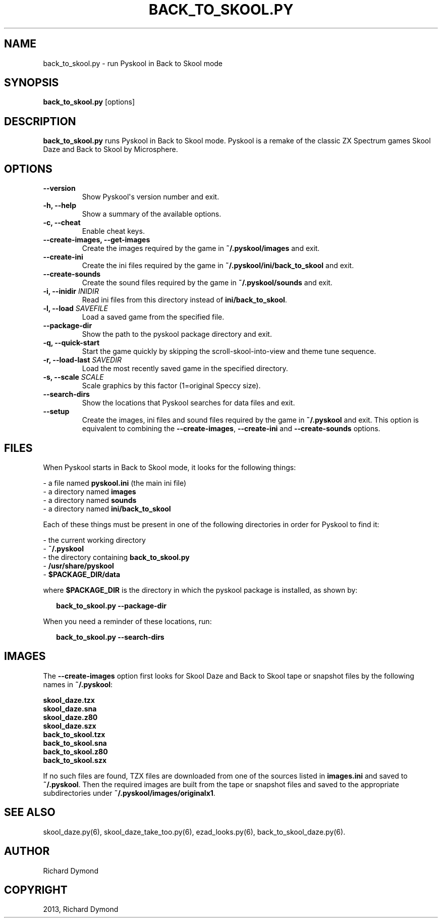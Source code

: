 .\" Man page generated from reStructeredText.
.
.TH BACK_TO_SKOOL.PY 6 "2013-11-19" "1.1" ""
.SH NAME
back_to_skool.py \- run Pyskool in Back to Skool mode
.
.nr rst2man-indent-level 0
.
.de1 rstReportMargin
\\$1 \\n[an-margin]
level \\n[rst2man-indent-level]
level margin: \\n[rst2man-indent\\n[rst2man-indent-level]]
-
\\n[rst2man-indent0]
\\n[rst2man-indent1]
\\n[rst2man-indent2]
..
.de1 INDENT
.\" .rstReportMargin pre:
. RS \\$1
. nr rst2man-indent\\n[rst2man-indent-level] \\n[an-margin]
. nr rst2man-indent-level +1
.\" .rstReportMargin post:
..
.de UNINDENT
. RE
.\" indent \\n[an-margin]
.\" old: \\n[rst2man-indent\\n[rst2man-indent-level]]
.nr rst2man-indent-level -1
.\" new: \\n[rst2man-indent\\n[rst2man-indent-level]]
.in \\n[rst2man-indent\\n[rst2man-indent-level]]u
..
.SH SYNOPSIS
.sp
\fBback_to_skool.py\fP [options]
.SH DESCRIPTION
.sp
\fBback_to_skool.py\fP runs Pyskool in Back to Skool mode. Pyskool is a remake of the classic
ZX Spectrum games Skool Daze and Back to Skool by Microsphere.
.SH OPTIONS
.INDENT 0.0
.TP
.B \-\-version
Show Pyskool\(aqs version number and exit.
.TP
.B \-h,  \-\-help
Show a summary of the available options.
.TP
.B \-c,  \-\-cheat
Enable cheat keys.
.TP
.B \-\-create\-images,  \-\-get\-images
Create the images required by the game in \fB~/.pyskool/images\fP and exit.
.TP
.B \-\-create\-ini
Create the ini files required by the game in \fB~/.pyskool/ini/back_to_skool\fP
and exit.
.TP
.B \-\-create\-sounds
Create the sound files required by the game in \fB~/.pyskool/sounds\fP and
exit.
.UNINDENT
.INDENT 0.0
.TP
.B \-i, \-\-inidir \fIINIDIR\fP
Read ini files from this directory instead of \fBini/back_to_skool\fP.
.TP
.B \-l, \-\-load \fISAVEFILE\fP
Load a saved game from the specified file.
.UNINDENT
.INDENT 0.0
.TP
.B \-\-package\-dir
Show the path to the pyskool package directory and exit.
.TP
.B \-q,  \-\-quick\-start
Start the game quickly by skipping the scroll\-skool\-into\-view and theme tune
sequence.
.UNINDENT
.INDENT 0.0
.TP
.B \-r, \-\-load\-last \fISAVEDIR\fP
Load the most recently saved game in the specified directory.
.TP
.B \-s, \-\-scale \fISCALE\fP
Scale graphics by this factor (1=original Speccy size).
.UNINDENT
.INDENT 0.0
.TP
.B \-\-search\-dirs
Show the locations that Pyskool searches for data files and exit.
.TP
.B \-\-setup
Create the images, ini files and sound files required by the game in
\fB~/.pyskool\fP and exit. This option is equivalent to combining the
\fB\-\-create\-images\fP, \fB\-\-create\-ini\fP and \fB\-\-create\-sounds\fP options.
.UNINDENT
.SH FILES
.sp
When Pyskool starts in Back to Skool mode, it looks for the following things:
.nf

\- a file named \fBpyskool.ini\fP (the main ini file)
\- a directory named \fBimages\fP
\- a directory named \fBsounds\fP
\- a directory named \fBini/back_to_skool\fP
.fi
.sp
.sp
Each of these things must be present in one of the following directories in
order for Pyskool to find it:
.nf

\- the current working directory
\- \fB~/.pyskool\fP
\- the directory containing \fBback_to_skool.py\fP
\- \fB/usr/share/pyskool\fP
\- \fB$PACKAGE_DIR/data\fP
.fi
.sp
.sp
where \fB$PACKAGE_DIR\fP is the directory in which the pyskool package is
installed, as shown by:
.nf

.in +2
\fBback_to_skool.py \-\-package\-dir\fP
.in -2
.fi
.sp
.sp
When you need a reminder of these locations, run:
.nf

.in +2
\fBback_to_skool.py \-\-search\-dirs\fP
.in -2
.fi
.sp
.SH IMAGES
.sp
The \fB\-\-create\-images\fP option first looks for Skool Daze and Back to Skool
tape or snapshot files by the following names in \fB~/.pyskool\fP:
.nf

\fBskool_daze.tzx\fP
\fBskool_daze.sna\fP
\fBskool_daze.z80\fP
\fBskool_daze.szx\fP
\fBback_to_skool.tzx\fP
\fBback_to_skool.sna\fP
\fBback_to_skool.z80\fP
\fBback_to_skool.szx\fP
.fi
.sp
.sp
If no such files are found, TZX files are downloaded from one of the sources
listed in \fBimages.ini\fP and saved to \fB~/.pyskool\fP. Then the required images
are built from the tape or snapshot files and saved to the appropriate
subdirectories under \fB~/.pyskool/images/originalx1\fP.
.SH SEE ALSO
.sp
skool_daze.py(6), skool_daze_take_too.py(6), ezad_looks.py(6), back_to_skool_daze.py(6).
.SH AUTHOR
Richard Dymond
.SH COPYRIGHT
2013, Richard Dymond
.\" Generated by docutils manpage writer.
.\" 
.
